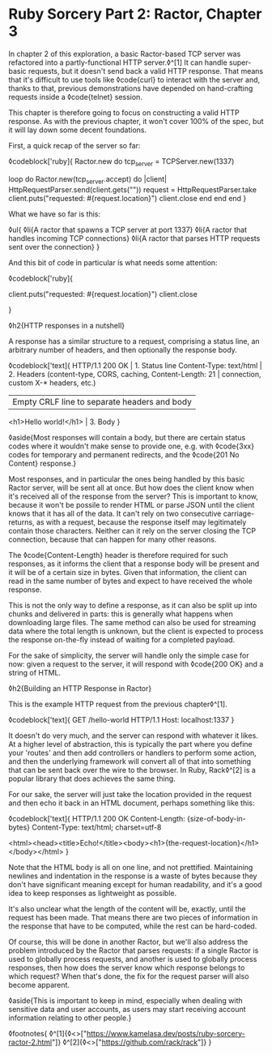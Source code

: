 * Ruby Sorcery Part 2: Ractor, Chapter 3

:PROPERTIES:
:CREATED: [2021-10-17]
:PUBLISHED: f
:CATEGORY: ruby
:END:

In chapter 2 of this exploration, a basic Ractor-based TCP server was refactored into a partly-functional HTTP server.◊^[1] It can handle super-basic requests, but it doesn't send back a valid HTTP response. That means that it's difficult to use tools like ◊code{curl} to interact with the server and, thanks to that, previous demonstrations have depended on hand-crafting requests inside a ◊code{telnet} session.

This chapter is therefore going to focus on constructing a valid HTTP response. As with the previous chapter, it won't cover 100% of the spec, but it will lay down some decent foundations.

First, a quick recap of the server so far:

◊codeblock['ruby]{
  Ractor.new do
    tcp_server = TCPServer.new(1337)

    loop do
      Ractor.new(tcp_server.accept) do |client|
        HttpRequestParser.send(client.gets("\r\n\r\n"))
        request = HttpRequestParser.take
        client.puts("requested: #{request.location}")
        client.close
      end
    end
  end
}

What we have so far is this:

◊ul{
  ◊li{A ractor that spawns a TCP server at port 1337}
  ◊li{A ractor that handles incoming TCP connections}
  ◊li{A ractor that parses HTTP requests sent over the connection}
}

And this bit of code in particular is what needs some attention:

◊codeblock['ruby]{
  # ...
  client.puts("requested: #{request.location}")
  client.close
  # ...
}

◊h2{HTTP responses in a nutshell}

A response has a similar structure to a request, comprising a status line, an arbitrary number of headers, and then optionally the response body.

◊codeblock['text]{
  HTTP/1.1 200 OK                       | 1. Status line
  Content-Type: text/html               | 2. Headers (content-type, CORS, caching,
  Content-Length: 21                    |      connection, custom X-* headers, etc.)
                                        | Empty CRLF line to separate headers and body
  <h1>Hello world!</h1>                 | 3. Body
}

◊aside{Most responses will contain a body, but there are certain status codes where it wouldn't make sense to provide one, e.g. with ◊code{3xx} codes for temporary and permanent redirects, and the ◊code{201 No Content} response.}

Most responses, and in particular the ones being handled by this basic Ractor server, will be sent all at once. But how does the client know when it's received all of the response from the server? This is important to know, because it won't be possile to render HTML or parse JSON until the client knows that it has all of the data. It can't rely on two consecutive carriage-returns, as with a request, because the response itself may legitimately contain those characters. Neither can it rely on the server closing the TCP connection, because that can happen for many other reasons.

The ◊code{Content-Length} header is therefore required for such responses, as it informs the client that a response body will be present and it will be of a certain size in bytes. Given that information, the client can read in the same number of bytes and expect to have received the whole response.

This is not the only way to define a response, as it can also be split up into chunks and delivered in parts: this is generally what happens when downloading large files. The same method can also be used for streaming data where the total length is unknown, but the client is expected to process the response on-the-fly instead of waiting for a completed payload.

For the sake of simplicity, the server will handle only the simple case for now: given a request to the server, it will respond with ◊code{200 OK} and a string of HTML.

◊h2{Building an HTTP Response in Ractor}

This is the example HTTP request from the previous chapter◊^[1].

◊codeblock['text]{
  GET /hello-world HTTP/1.1
  Host: localhost:1337
}

It doesn't do very much, and the server can respond with whatever it likes. At a higher level of abstraction, this is typically the part where you define your 'routes' and then add controllers or handlers to perform some action, and then the underlying framework will convert all of that into something that can be sent back over the wire to the browser. In Ruby, Rack◊^[2] is a popular library that does achieves the same thing.

For our sake, the server will just take the location provided in the request and then echo it back in an HTML document, perhaps something like this:

◊codeblock['text]{
  HTTP/1.1 200 OK
  Content-Length: {size-of-body-in-bytes}
  Content-Type: text/html; charset=utf-8

  <html><head><title>Echo!</title><body><h1>{the-request-location}</h1></body></html>
}

Note that the HTML body is all on one line, and not prettified. Maintaining newlines and indentation in the response is a waste of bytes because they don't have significant meaning except for human readability, and it's a good idea to keep responses as lightweight as possible.

It's also unclear what the length of the content will be, exactly, until the request has been made. That means there are two pieces of information in the response that have to be computed, while the rest can be hard-coded.

Of course, this will be done in another Ractor, but we'll also address the problem introduced by the Ractor that parses requests: if a single Ractor is used to globally process requests, and another is used to globally process responses, then how does the server know which response belongs to which request? When that's done, the fix for the request parser will also become apparent.

◊aside{This is important to keep in mind, especially when dealing with sensitive data and user accounts, as users may start receiving account information relating to other people.}


◊footnotes{
  ◊^[1]{◊<>["https://www.kamelasa.dev/posts/ruby-sorcery-ractor-2.html"]}
  ◊^[2]{◊<>["https://github.com/rack/rack"]}
}